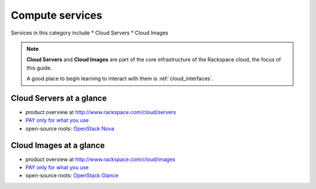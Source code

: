 .. _tour_compute_services:

----------------
Compute services
----------------
Services in this category include
* Cloud Servers 
* Cloud Images

.. NOTE::
   **Cloud Servers** and **Cloud Images** are part of the 
   core infrastructure of the Rackspace cloud, 
   the focus of this guide. 
   
   A good place to begin learning to interact with them is
   :ref:`cloud_interfaces`.

Cloud Servers at a glance
~~~~~~~~~~~~~~~~~~~~~~~~~
* product overview at 
  http://www.rackspace.com/cloud/servers

* `PAY only for what you use <http://www.rackspace.com/cloud/public-pricing>`__
  
* open-source roots: 
  `OpenStack Nova <http://docs.openstack.org/developer/nova/>`__

Cloud Images at a glance
~~~~~~~~~~~~~~~~~~~~~~~~
* product overview at 
  http://www.rackspace.com/cloud/images

* `PAY only for what you use <http://www.rackspace.com/cloud/public-pricing>`__ 

* open-source roots: 
  `OpenStack Glance <http://docs.openstack.org/developer/glance/>`__

